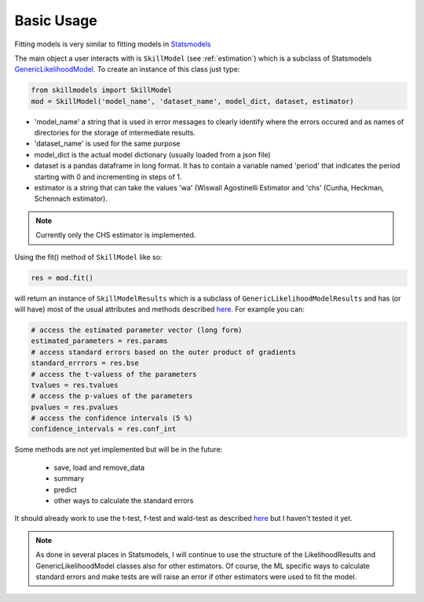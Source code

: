 .. _basic_usage:

***********
Basic Usage
***********

Fitting models is very similar to fitting models in `Statsmodels`_

The main object a user interacts with is ``SkillModel`` (see :ref:`estimation`) which is a subclass of Statsmodels `GenericLikelihoodModel`_. To create an instance of this class just type:


.. code::

    from skillmodels import SkillModel
    mod = SkillModel('model_name', 'dataset_name', model_dict, dataset, estimator)

* 'model_name' a string that is used in error messages to clearly identify where the errors occured and as names of directories for the storage of intermediate results.
* 'dataset_name' is used for the same purpose
* model_dict is the actual model dictionary (usually loaded from a json file)
* dataset is a pandas dataframe in long format. It has to contain a variable named 'period' that indicates the period starting with 0 and incrementing in steps of 1.
* estimator is a string that can take the values 'wa' (Wiswall Agostinelli Estimator and 'chs' (Cunha, Heckman, Schennach estimator).

.. Note:: Currently only the CHS estimator is implemented.

Using the fit() method of ``SkillModel`` like so:

.. code::

    res = mod.fit()

will return an instance of ``SkillModelResults`` which is a subclass of ``GenericLikelihoodModelResults`` and has (or will have) most of the usual attributes and methods described `here`_. For example you can:

.. code::

    # access the estimated parameter vector (long form)
    estimated_parameters = res.params
    # access standard errors based on the outer product of gradients
    standard_errrors = res.bse
    # access the t-valuess of the parameters
    tvalues = res.tvalues
    # access the p-values of the parameters
    pvalues = res.pvalues
    # access the confidence intervals (5 %)
    confidence_intervals = res.conf_int

Some methods are not yet implemented but will be in the future:

    * save, load and remove_data
    * summary
    * predict
    * other ways to calculate the standard errors

It should already work to use the t-test, f-test and wald-test as described `here`_ but I haven't tested it yet.

.. Note:: As done in several places in Statsmodels, I will continue to use the structure of the
    LikelihoodResults and GenericLikelihoodModel classes also for other estimators. Of course, the ML specific ways to calculate standard errors and make tests are will raise an error if other estimators were used to fit the model.


.. _Statsmodels:
    http://statsmodels.sourceforge.net/stable/

.. _GenericLikelihoodModel:
    http://statsmodels.sourceforge.net/devel/examples/notebooks/generated/generic_mle.html

.. _here:
    http://nipy.bic.berkeley.edu/nightly/statsmodels/doc/html/dev/generated/statsmodels.base.model.GenericLikelihoodModelResults.html#statsmodels.base.model.GenericLikelihoodModelResults
